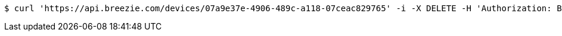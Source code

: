 [source,bash]
----
$ curl 'https://api.breezie.com/devices/07a9e37e-4906-489c-a118-07ceac829765' -i -X DELETE -H 'Authorization: Bearer: 0b79bab50daca910b000d4f1a2b675d604257e42'
----